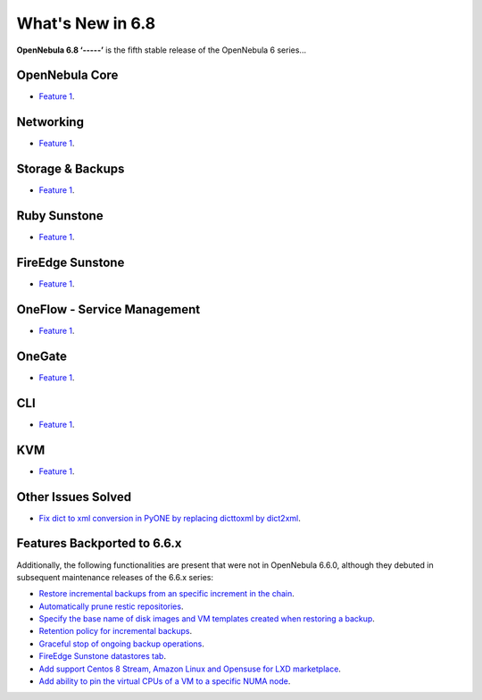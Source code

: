 .. _whats_new:

================================================================================
What's New in 6.8
================================================================================

**OpenNebula 6.8 ‘-----’** is the fifth stable release of the OpenNebula 6 series...


OpenNebula Core
================================================================================
- `Feature 1 <https://github.com/OpenNebula/one/issues/1234>`__.

Networking
================================================================================
- `Feature 1 <https://github.com/OpenNebula/one/issues/1234>`__.

Storage & Backups
================================================================================
- `Feature 1 <https://github.com/OpenNebula/one/issues/1234>`__.

Ruby Sunstone
================================================================================
- `Feature 1 <https://github.com/OpenNebula/one/issues/1234>`__.

FireEdge Sunstone
================================================================================
- `Feature 1 <https://github.com/OpenNebula/one/issues/1234>`__.

OneFlow - Service Management
================================================================================
- `Feature 1 <https://github.com/OpenNebula/one/issues/1234>`__.

OneGate
================================================================================
- `Feature 1 <https://github.com/OpenNebula/one/issues/1234>`__.

CLI
================================================================================
- `Feature 1 <https://github.com/OpenNebula/one/issues/1234>`__.

KVM
================================================================================
- `Feature 1 <https://github.com/OpenNebula/one/issues/1234>`__.

Other Issues Solved
================================================================================

- `Fix dict to xml conversion in PyONE by replacing dicttoxml by dict2xml <https://github.com/OpenNebula/one/issues/6064>`__.

Features Backported to 6.6.x
================================================================================

Additionally, the following functionalities are present that were not in OpenNebula 6.6.0, although they debuted in subsequent maintenance releases of the 6.6.x series:

- `Restore incremental backups from an specific increment in the chain <https://github.com/OpenNebula/one/issues/6074>`__.
- `Automatically prune restic repositories <https://github.com/OpenNebula/one/issues/6062>`__.
- `Specify the base name of disk images and VM templates created when restoring a backup <https://github.com/OpenNebula/one/issues/6059>`__.
- `Retention policy for incremental backups <https://github.com/OpenNebula/one/issues/6029>`__.
- `Graceful stop of ongoing backup operations <https://github.com/OpenNebula/one/issues/6030>`__.
- `FireEdge Sunstone datastores tab <https://github.com/OpenNebula/one/issues/6095>`__.
- `Add support Centos 8 Stream, Amazon Linux and Opensuse for LXD marketplace <https://github.com/OpenNebula/one/issues/3178>`__.
- `Add ability to pin the virtual CPUs of a VM to a specific NUMA node <https://github.com/OpenNebula/one/issues/5966>`__.
